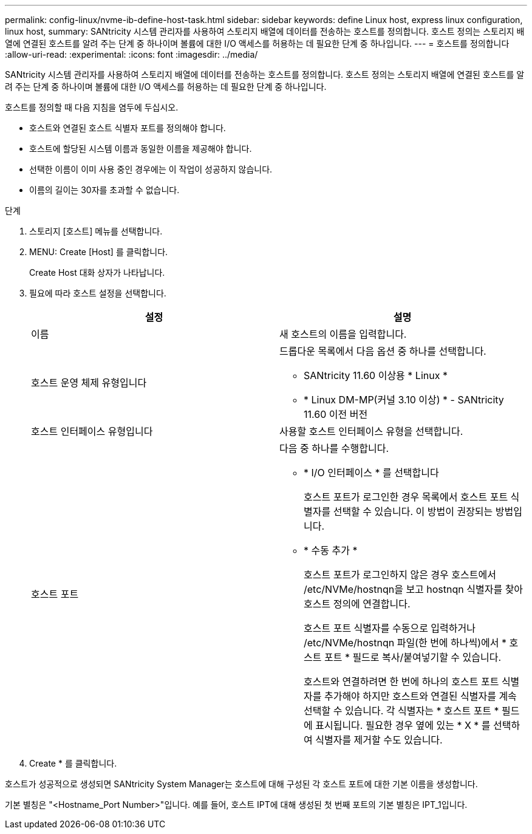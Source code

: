 ---
permalink: config-linux/nvme-ib-define-host-task.html 
sidebar: sidebar 
keywords: define Linux host, express linux configuration, linux host, 
summary: SANtricity 시스템 관리자를 사용하여 스토리지 배열에 데이터를 전송하는 호스트를 정의합니다. 호스트 정의는 스토리지 배열에 연결된 호스트를 알려 주는 단계 중 하나이며 볼륨에 대한 I/O 액세스를 허용하는 데 필요한 단계 중 하나입니다. 
---
= 호스트를 정의합니다
:allow-uri-read: 
:experimental: 
:icons: font
:imagesdir: ../media/


[role="lead"]
SANtricity 시스템 관리자를 사용하여 스토리지 배열에 데이터를 전송하는 호스트를 정의합니다. 호스트 정의는 스토리지 배열에 연결된 호스트를 알려 주는 단계 중 하나이며 볼륨에 대한 I/O 액세스를 허용하는 데 필요한 단계 중 하나입니다.

호스트를 정의할 때 다음 지침을 염두에 두십시오.

* 호스트와 연결된 호스트 식별자 포트를 정의해야 합니다.
* 호스트에 할당된 시스템 이름과 동일한 이름을 제공해야 합니다.
* 선택한 이름이 이미 사용 중인 경우에는 이 작업이 성공하지 않습니다.
* 이름의 길이는 30자를 초과할 수 없습니다.


.단계
. 스토리지 [호스트] 메뉴를 선택합니다.
. MENU: Create [Host] 를 클릭합니다.
+
Create Host 대화 상자가 나타납니다.

. 필요에 따라 호스트 설정을 선택합니다.
+
|===
| 설정 | 설명 


 a| 
이름
 a| 
새 호스트의 이름을 입력합니다.



 a| 
호스트 운영 체제 유형입니다
 a| 
드롭다운 목록에서 다음 옵션 중 하나를 선택합니다.

** SANtricity 11.60 이상용 * Linux *
** * Linux DM-MP(커널 3.10 이상) * - SANtricity 11.60 이전 버전




 a| 
호스트 인터페이스 유형입니다
 a| 
사용할 호스트 인터페이스 유형을 선택합니다.



 a| 
호스트 포트
 a| 
다음 중 하나를 수행합니다.

** * I/O 인터페이스 * 를 선택합니다
+
호스트 포트가 로그인한 경우 목록에서 호스트 포트 식별자를 선택할 수 있습니다. 이 방법이 권장되는 방법입니다.

** * 수동 추가 *
+
호스트 포트가 로그인하지 않은 경우 호스트에서 /etc/NVMe/hostnqn을 보고 hostnqn 식별자를 찾아 호스트 정의에 연결합니다.

+
호스트 포트 식별자를 수동으로 입력하거나 /etc/NVMe/hostnqn 파일(한 번에 하나씩)에서 * 호스트 포트 * 필드로 복사/붙여넣기할 수 있습니다.

+
호스트와 연결하려면 한 번에 하나의 호스트 포트 식별자를 추가해야 하지만 호스트와 연결된 식별자를 계속 선택할 수 있습니다. 각 식별자는 * 호스트 포트 * 필드에 표시됩니다. 필요한 경우 옆에 있는 * X * 를 선택하여 식별자를 제거할 수도 있습니다.



|===
. Create * 를 클릭합니다.


호스트가 성공적으로 생성되면 SANtricity System Manager는 호스트에 대해 구성된 각 호스트 포트에 대한 기본 이름을 생성합니다.

기본 별칭은 "<Hostname_Port Number>"입니다. 예를 들어, 호스트 IPT에 대해 생성된 첫 번째 포트의 기본 별칭은 IPT_1입니다.
